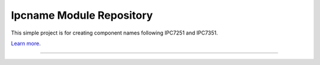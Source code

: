 Ipcname Module Repository
========================

This simple project is for creating component names following IPC7251 and IPC7351.

`Learn more <http://www.pcb-3d.com/tutorials/ipc-7351b-naming-convention-for-surface-mount-device-3d-models-and-footprints/>`_.

---------------
